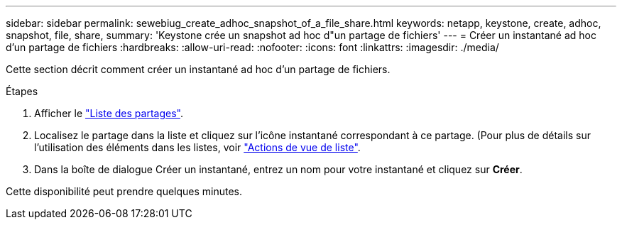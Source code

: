 ---
sidebar: sidebar 
permalink: sewebiug_create_adhoc_snapshot_of_a_file_share.html 
keywords: netapp, keystone, create, adhoc, snapshot, file, share, 
summary: 'Keystone crée un snapshot ad hoc d"un partage de fichiers' 
---
= Créer un instantané ad hoc d'un partage de fichiers
:hardbreaks:
:allow-uri-read: 
:nofooter: 
:icons: font
:linkattrs: 
:imagesdir: ./media/


[role="lead"]
Cette section décrit comment créer un instantané ad hoc d'un partage de fichiers.

.Étapes
. Afficher le link:sewebiug_view_shares.html#view-shares["Liste des partages"].
. Localisez le partage dans la liste et cliquez sur l'icône instantané correspondant à ce partage. (Pour plus de détails sur l'utilisation des éléments dans les listes, voir link:sewebiug_netapp_service_engine_web_interface_overview.html#list-view["Actions de vue de liste"].
. Dans la boîte de dialogue Créer un instantané, entrez un nom pour votre instantané et cliquez sur *Créer*.


Cette disponibilité peut prendre quelques minutes.
